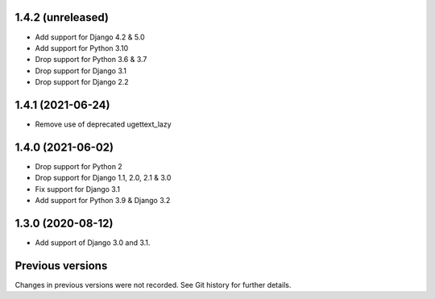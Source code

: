 1.4.2 (unreleased)
------------------

- Add support for Django 4.2 & 5.0
- Add support for Python 3.10
- Drop support for Python 3.6 & 3.7
- Drop support for Django 3.1
- Drop support for Django 2.2


1.4.1 (2021-06-24)
------------------

- Remove use of deprecated ugettext_lazy


1.4.0 (2021-06-02)
------------------

- Drop support for Python 2
- Drop support for Django 1.1, 2.0, 2.1 & 3.0
- Fix support for Django 3.1
- Add support for Python 3.9 & Django 3.2

1.3.0 (2020-08-12)
------------------

- Add support of Django 3.0 and 3.1.


Previous versions
-----------------

Changes in previous versions were not recorded. See Git history for
further details.
